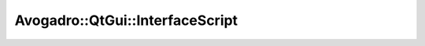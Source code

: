 Avogadro::QtGui::InterfaceScript
======================================

.. doxygenclass:: Avogadro::QtGui::InterfaceScript
   :members:
